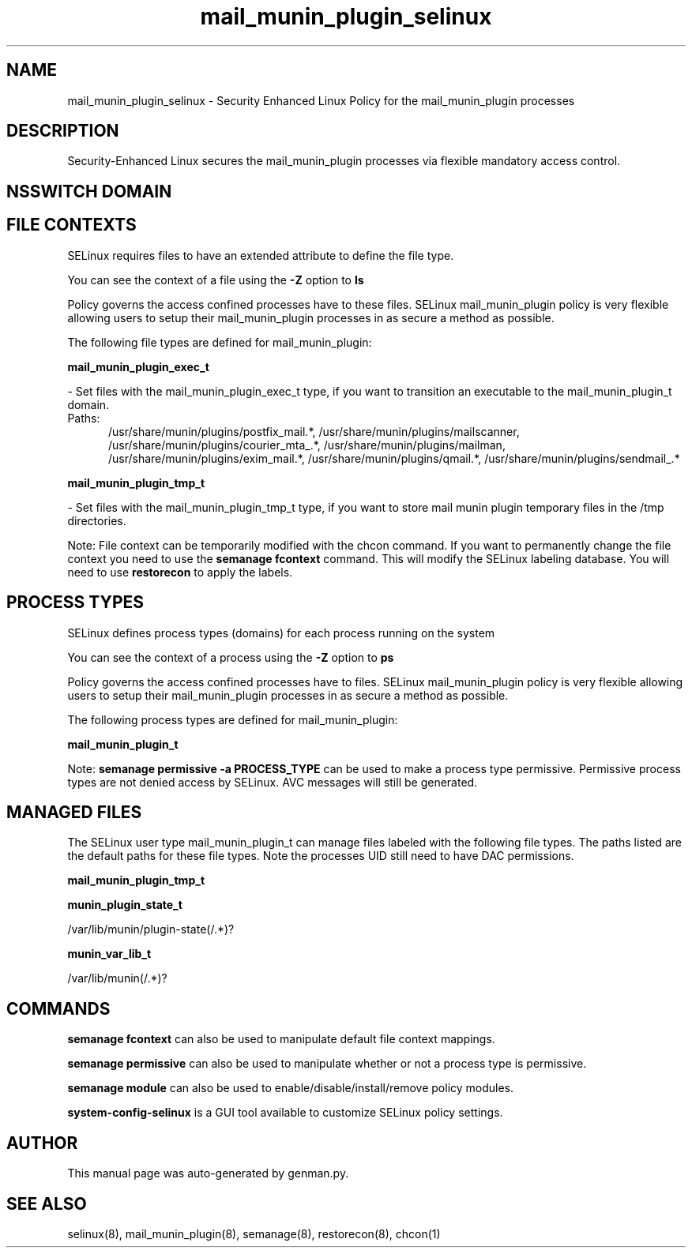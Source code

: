.TH  "mail_munin_plugin_selinux"  "8"  "mail_munin_plugin" "dwalsh@redhat.com" "mail_munin_plugin SELinux Policy documentation"
.SH "NAME"
mail_munin_plugin_selinux \- Security Enhanced Linux Policy for the mail_munin_plugin processes
.SH "DESCRIPTION"

Security-Enhanced Linux secures the mail_munin_plugin processes via flexible mandatory access
control.  

.SH NSSWITCH DOMAIN

.SH FILE CONTEXTS
SELinux requires files to have an extended attribute to define the file type. 
.PP
You can see the context of a file using the \fB\-Z\fP option to \fBls\bP
.PP
Policy governs the access confined processes have to these files. 
SELinux mail_munin_plugin policy is very flexible allowing users to setup their mail_munin_plugin processes in as secure a method as possible.
.PP 
The following file types are defined for mail_munin_plugin:


.EX
.PP
.B mail_munin_plugin_exec_t 
.EE

- Set files with the mail_munin_plugin_exec_t type, if you want to transition an executable to the mail_munin_plugin_t domain.

.br
.TP 5
Paths: 
/usr/share/munin/plugins/postfix_mail.*, /usr/share/munin/plugins/mailscanner, /usr/share/munin/plugins/courier_mta_.*, /usr/share/munin/plugins/mailman, /usr/share/munin/plugins/exim_mail.*, /usr/share/munin/plugins/qmail.*, /usr/share/munin/plugins/sendmail_.*

.EX
.PP
.B mail_munin_plugin_tmp_t 
.EE

- Set files with the mail_munin_plugin_tmp_t type, if you want to store mail munin plugin temporary files in the /tmp directories.


.PP
Note: File context can be temporarily modified with the chcon command.  If you want to permanently change the file context you need to use the 
.B semanage fcontext 
command.  This will modify the SELinux labeling database.  You will need to use
.B restorecon
to apply the labels.

.SH PROCESS TYPES
SELinux defines process types (domains) for each process running on the system
.PP
You can see the context of a process using the \fB\-Z\fP option to \fBps\bP
.PP
Policy governs the access confined processes have to files. 
SELinux mail_munin_plugin policy is very flexible allowing users to setup their mail_munin_plugin processes in as secure a method as possible.
.PP 
The following process types are defined for mail_munin_plugin:

.EX
.B mail_munin_plugin_t 
.EE
.PP
Note: 
.B semanage permissive -a PROCESS_TYPE 
can be used to make a process type permissive. Permissive process types are not denied access by SELinux. AVC messages will still be generated.

.SH "MANAGED FILES"

The SELinux user type mail_munin_plugin_t can manage files labeled with the following file types.  The paths listed are the default paths for these file types.  Note the processes UID still need to have DAC permissions.

.br
.B mail_munin_plugin_tmp_t


.br
.B munin_plugin_state_t

	/var/lib/munin/plugin-state(/.*)?
.br

.br
.B munin_var_lib_t

	/var/lib/munin(/.*)?
.br

.SH "COMMANDS"
.B semanage fcontext
can also be used to manipulate default file context mappings.
.PP
.B semanage permissive
can also be used to manipulate whether or not a process type is permissive.
.PP
.B semanage module
can also be used to enable/disable/install/remove policy modules.

.PP
.B system-config-selinux 
is a GUI tool available to customize SELinux policy settings.

.SH AUTHOR	
This manual page was auto-generated by genman.py.

.SH "SEE ALSO"
selinux(8), mail_munin_plugin(8), semanage(8), restorecon(8), chcon(1)
